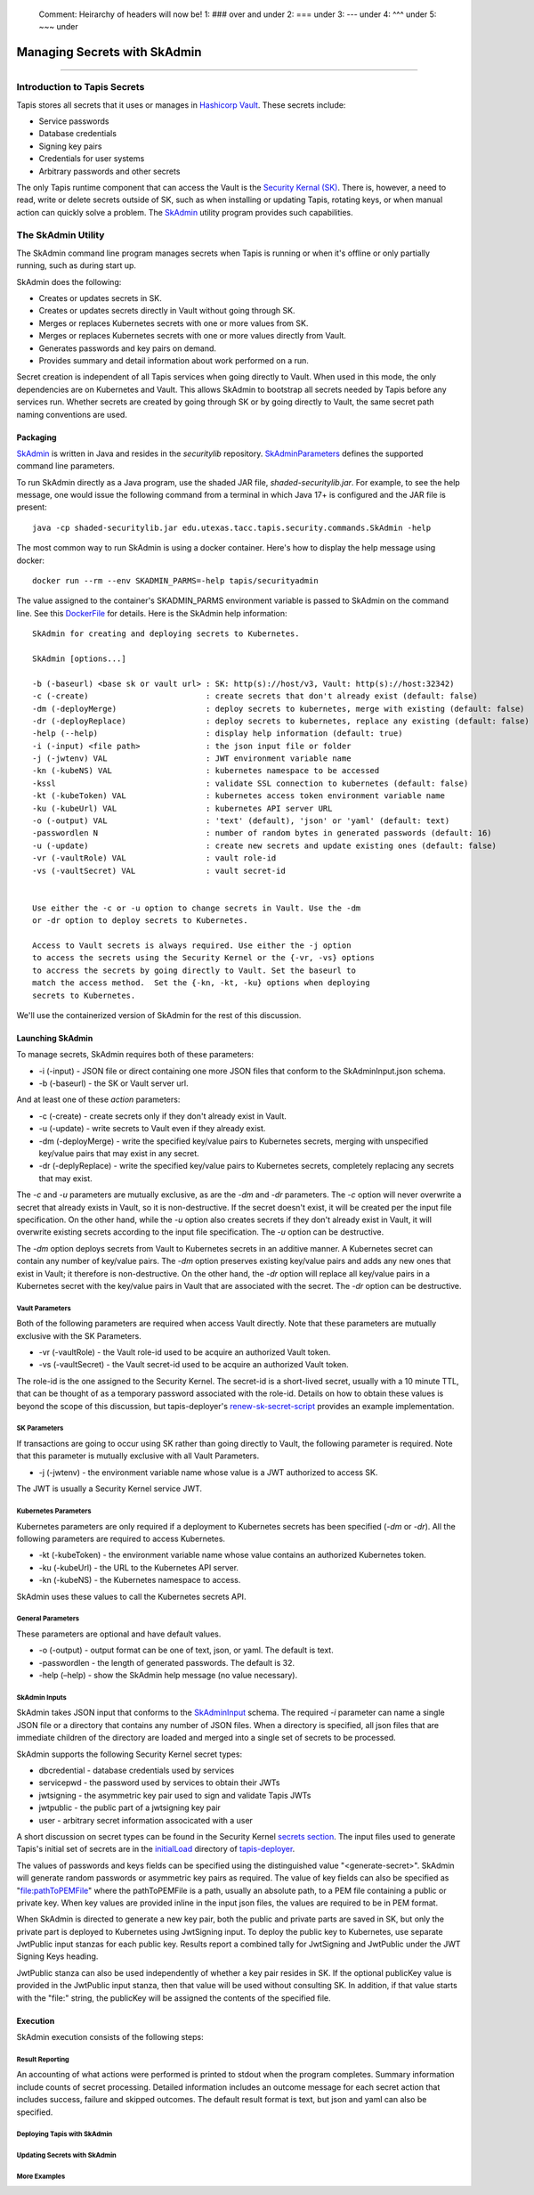 ..

    Comment: Heirarchy of headers will now be!
    1: ### over and under
    2: === under
    3: --- under
    4: ^^^ under
    5: ~~~ under

.. _secrets:

##############################
Managing Secrets with SkAdmin
##############################

.. raw:: html

    <style> .red {color:#FF4136; font-weight:bold; font-size:20px} </style>

.. role:: red


----

Introduction to Tapis Secrets
=============================

Tapis stores all secrets that it uses or manages in `Hashicorp Vault <vault.html>`_.  These secrets include:

- Service passwords
- Database credentials
- Signing key pairs
- Credentials for user systems
- Arbitrary passwords and other secrets

The only Tapis runtime component that can access the Vault is the `Security Kernal (SK) <../technical/security.html>`_.  There is, however, a need to read, write or delete secrets outside of SK, such as when installing or updating Tapis, rotating keys, or when manual action can quickly solve a problem.  The `SkAdmin <https://github.com/tapis-project/tapis-security/tree/dev/tapis-securitylib/src/main/java/edu/utexas/tacc/tapis/security/commands>`_ utility program provides such capabilities.  


The SkAdmin Utility
===================

The SkAdmin command line program manages secrets when Tapis is running or when it's offline or only partially running, such as during start up.  

SkAdmin does the following:

- Creates or updates secrets in SK.
- Creates or updates secrets directly in Vault without going through SK.
- Merges or replaces Kubernetes secrets with one or more values from SK.
- Merges or replaces Kubernetes secrets with one or more values directly from Vault.
- Generates passwords and key pairs on demand.
- Provides summary and detail information about work performed on a run.

Secret creation is independent of all Tapis services when going directly to Vault.  When used in this mode, the only dependencies are on Kubernetes and Vault.  This allows SkAdmin to bootstrap all secrets needed by Tapis before any services run.  Whether secrets are created by going through SK or by going directly to Vault, the same secret path naming conventions are used.

Packaging
---------

`SkAdmin <https://github.com/tapis-project/tapis-security/tree/dev/tapis-securitylib/src/main/java/edu/utexas/tacc/tapis/security/commands/SkAdmin.java>`_ is written in Java and resides in the *securitylib* repository.  `SkAdminParameters <https://github.com/tapis-project/tapis-security/blob/dev/tapis-securitylib/src/main/java/edu/utexas/tacc/tapis/security/commands/SkAdminParameters.java>`_ defines the supported command line parameters.

To run SkAdmin directly as a Java program, use the shaded JAR file, *shaded-securitylib.jar*.  For example, to see the help message, one would issue the following command from a terminal in which Java 17+ is configured and the JAR file is present::

 java -cp shaded-securitylib.jar edu.utexas.tacc.tapis.security.commands.SkAdmin -help

The most common way to run SkAdmin is using a docker container.  Here's how to display the help message using docker::

 docker run --rm --env SKADMIN_PARMS=-help tapis/securityadmin

The value assigned to the container's SKADMIN_PARMS environment variable is passed to SkAdmin on the command line.  See this `DockerFile <https://github.com/tapis-project/tapis-security/blob/dev/deployment/tapis-securityadmin/Dockerfile>`_ for details.  Here is the SkAdmin help information::

 SkAdmin for creating and deploying secrets to Kubernetes.

 SkAdmin [options...]

 -b (-baseurl) <base sk or vault url> : SK: http(s)://host/v3, Vault: http(s)://host:32342)
 -c (-create)                         : create secrets that don't already exist (default: false)
 -dm (-deployMerge)                   : deploy secrets to kubernetes, merge with existing (default: false)
 -dr (-deployReplace)                 : deploy secrets to kubernetes, replace any existing (default: false)
 -help (--help)                       : display help information (default: true)
 -i (-input) <file path>              : the json input file or folder
 -j (-jwtenv) VAL                     : JWT environment variable name
 -kn (-kubeNS) VAL                    : kubernetes namespace to be accessed
 -kssl                                : validate SSL connection to kubernetes (default: false)
 -kt (-kubeToken) VAL                 : kubernetes access token environment variable name
 -ku (-kubeUrl) VAL                   : kubernetes API server URL
 -o (-output) VAL                     : 'text' (default), 'json' or 'yaml' (default: text)
 -passwordlen N                       : number of random bytes in generated passwords (default: 16)
 -u (-update)                         : create new secrets and update existing ones (default: false)
 -vr (-vaultRole) VAL                 : vault role-id
 -vs (-vaultSecret) VAL               : vault secret-id


 Use either the -c or -u option to change secrets in Vault. Use the -dm 
 or -dr option to deploy secrets to Kubernetes.

 Access to Vault secrets is always required. Use either the -j option 
 to access the secrets using the Security Kernel or the {-vr, -vs} options 
 to accress the secrets by going directly to Vault. Set the baseurl to 
 match the access method.  Set the {-kn, -kt, -ku} options when deploying 
 secrets to Kubernetes.

We'll use the containerized version of SkAdmin for the rest of this discussion.

Launching SkAdmin
------------------

To manage secrets, SkAdmin requires both of these parameters:

- -i (-input) - JSON file or direct containing one more JSON files that conform to the SkAdminInput.json schema.
- -b (-baseurl) - the SK or Vault server url. 

And at least one of these *action* parameters:

- -c (-create) - create secrets only if they don't already exist in Vault.
- -u (-update) - write secrets to Vault even if they already exist. 
- -dm (-deployMerge) - write the specified key/value pairs to Kubernetes secrets, merging with unspecified key/value pairs that may exist in any secret. 
- -dr (-deplyReplace) - write the specified key/value pairs to Kubernetes secrets, completely replacing any secrets that may exist.

The *-c* and *-u* parameters are mutually exclusive, as are the *-dm* and *-dr* parameters.  The *-c* option will never overwrite a secret that already exists in Vault, so it is non-destructive.  If the secret doesn't exist, it will be created per the input file specification.  On the other hand, while the *-u* option also creates secrets if they don't already exist in Vault, it will overwrite existing secrets according to the input file specification.  The *-u* option can be destructive. 

The *-dm* option deploys secrets from Vault to Kubernetes secrets in an additive manner.  A Kubernetes secret can contain any number of key/value pairs.  The *-dm* option preserves existing key/value pairs and adds any new ones that exist in Vault; it therefore is non-destructive.  On the other hand, the *-dr* option will replace all key/value pairs in a Kubernetes secret with the key/value pairs in Vault that are associated with the secret.  The *-dr* option can be destructive. 


Vault Parameters
^^^^^^^^^^^^^^^^^

Both of the following parameters are required when access Vault directly.  Note that these parameters are mutually exclusive with the SK Parameters.

- -vr (-vaultRole) - the Vault role-id used to be acquire an authorized Vault token.
- -vs (-vaultSecret) - the Vault secret-id used to be acquire an authorized Vault token.

The role-id is the one assigned to the Security Kernel.  The secret-id is a short-lived secret, usually with a 10 minute TTL, that can be thought of as a temporary password associated with the role-id.  Details on how to obtain these values is beyond the scope of this discussion, but tapis-deployer's `renew-sk-secret-script <https://github.com/tapis-project/tapis-deployer/blob/main/playbooks/roles/skadmin/templates/kube/renew-sk-secret/renew-sk-secret-script>`_ provides an example implementation.

SK Parameters
^^^^^^^^^^^^^^

If transactions are going to occur using SK rather than going directly to Vault, the following parameter is required.  Note that this parameter is mutually exclusive with all Vault Parameters.

- -j (-jwtenv) - the environment variable name whose value is a JWT authorized to access SK.

The JWT is usually a Security Kernel service JWT.

Kubernetes Parameters
^^^^^^^^^^^^^^^^^^^^^

Kubernetes parameters are only required if a deployment to Kubernetes secrets has been specified (*-dm* or *-dr*).  All the following parameters are required to access Kubernetes.

- -kt (-kubeToken) - the environment variable name whose value contains an authorized Kubernetes token.
- -ku (-kubeUrl) - the URL to the Kubernetes API server.
- -kn (-kubeNS) - the Kubernetes namespace to access.

SkAdmin uses these values to call the Kubernetes secrets API.

General Parameters
^^^^^^^^^^^^^^^^^^^

These parameters are optional and have default values.

- -o (-output) - output format can be one of text, json, or yaml.  The default is text.
- -passwordlen - the length of generated passwords.  The default is 32.
- -help (–help) - show the SkAdmin help message (no value necessary).

SkAdmin Inputs
^^^^^^^^^^^^^^

SkAdmin takes JSON input that conforms to the `SkAdminInput <https://github.com/tapis-project/tapis-security/blob/dev/tapis-securitylib/src/main/resources/edu/utexas/tacc/tapis/security/jsonschema/SkAdminInput.json>`_ schema.  The required *-i* parameter can name a single JSON file or a directory that contains any number of JSON files.  When a directory is specified, all json files that are immediate children of the directory are loaded and merged into a single set of secrets to be processed.

SkAdmin supports the following Security Kernel secret types:

- dbcredential - database credentials used by services
- servicepwd - the password used by services to obtain their JWTs
- jwtsigning - the asymmetric key pair used to sign and validate Tapis JWTs
- jwtpublic - the public part of a jwtsigning key pair
- user - arbitrary secret information associcated with a user

A short discussion on secret types can be found in the Security Kernel `secrets section <../technical/security.html#secrets>`_.  The input files used to generate Tapis's initial set of secrets are in the `initialLoad <https://github.com/tapis-project/tapis-deployer/tree/main/playbooks/roles/skadmin/templates/kube/initialLoad>`_ directory of `tapis-deployer <https://github.com/tapis-project/tapis-deployer>`_. 

The values of passwords and keys fields can be specified using the distinguished value "<generate-secret>".  SkAdmin will generate random passwords or asymmetric key pairs as required.  The value of key fields can also be specified as "file:pathToPEMFile" where the pathToPEMFile is a path, usually an absolute path, to a PEM file containing a public or private key.  When key values are provided inline in the input json files, the values are required to be in PEM format.

When SkAdmin is directed to generate a new key pair, both the public and private parts are saved in SK, but only the private part is deployed to Kubernetes using JwtSigning input.  To deploy the public key to Kubernetes, use separate JwtPublic input stanzas for each public key.  Results report a combined tally for JwtSigning and JwtPublic under the JWT Signing Keys heading. 

JwtPublic stanza can also be used independently of whether a key pair resides in SK.  If the optional publicKey value is provided in the JwtPublic input stanza, then that value will be used without consulting SK.  In addition, if that value starts with the "file:" string, the publicKey will be assigned the contents of the specified file.

Execution
----------

SkAdmin execution consists of the following steps:


Result Reporting
^^^^^^^^^^^^^^^^^

An accounting of what actions were performed is printed to stdout when the program completes.  Summary information include counts of secret processing.  Detailed information includes an outcome message for each secret action that includes success, failure and skipped outcomes.  The default result format is text, but json and yaml can also be specified.

Deploying Tapis with SkAdmin
^^^^^^^^^^^^^^^^^^^^^^^^^^^^^

Updating Secrets with SkAdmin
^^^^^^^^^^^^^^^^^^^^^^^^^^^^^^


More Examples
^^^^^^^^^^^^^^ 



